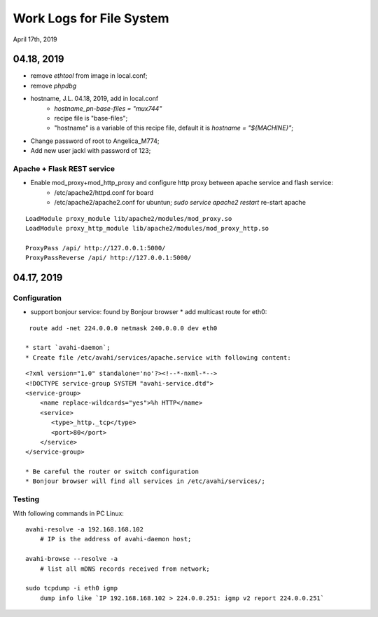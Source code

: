Work Logs for File System
################################
April 17th, 2019


04.18, 2019
------------------------------
* remove `ethtool` from image in local.conf;
* remove `phpdbg` 

* hostname, J.L. 04.18, 2019, add in local.conf
   * `hostname_pn-base-files = "mux744"`
   * recipe file is "base-files";
   * "hostname" is a variable of this recipe file, default it is `hostname = "${MACHINE}"`;
* Change password of root to Angelica_M774;
* Add new user jackl with password of 123;
   
Apache + Flask REST service
++++++++++++++++++++++++++++++++++++
* Enable mod_proxy+mod_http_proxy and configure http proxy between apache service and flash service:
   * /etc/apache2/httpd.conf for board
   * /etc/apache2/apache2.conf for ubuntun; `sudo service apache2 restart` re-start apache

::

    LoadModule proxy_module lib/apache2/modules/mod_proxy.so
    LoadModule proxy_http_module lib/apache2/modules/mod_proxy_http.so

    ProxyPass /api/ http://127.0.0.1:5000/
    ProxyPassReverse /api/ http://127.0.0.1:5000/


04.17, 2019
------------------------------
Configuration
++++++++++++++++++
* support bonjour service: found by Bonjour browser
  * add multicast route for eth0: 
::

   route add -net 224.0.0.0 netmask 240.0.0.0 dev eth0
   
  * start `avahi-daemon`;
  * Create file /etc/avahi/services/apache.service with following content:
::

   <?xml version="1.0" standalone='no'?><!--*-nxml-*-->
   <!DOCTYPE service-group SYSTEM "avahi-service.dtd">
   <service-group>
       <name replace-wildcards="yes">%h HTTP</name>
       <service>
          <type>_http._tcp</type>
          <port>80</port>
       </service>
   </service-group>

   * Be careful the router or switch configuration
   * Bonjour browser will find all services in /etc/avahi/services/;

Testing
++++++++++++++++++
With following commands in PC Linux:

::

   avahi-resolve -a 192.168.168.102 
       # IP is the address of avahi-daemon host;
   
   avahi-browse --resolve -a 
       # list all mDNS records received from network;

   sudo tcpdump -i eth0 igmp
       dump info like `IP 192.168.168.102 > 224.0.0.251: igmp v2 report 224.0.0.251`